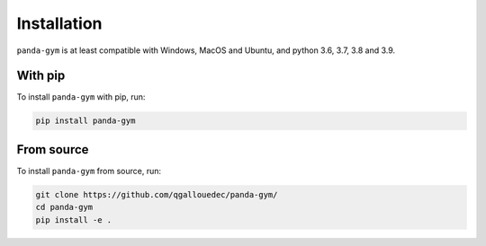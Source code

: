 .. _install:

Installation
============

``panda-gym`` is at least compatible with Windows, MacOS and Ubuntu, and python 3.6, 3.7, 3.8 and 3.9.

With pip
--------

To install ``panda-gym`` with pip, run:

.. code-block:: bash

    pip install panda-gym

From source
-----------

To install ``panda-gym`` from source, run:

.. code-block:: bash

    git clone https://github.com/qgallouedec/panda-gym/
    cd panda-gym
    pip install -e .
